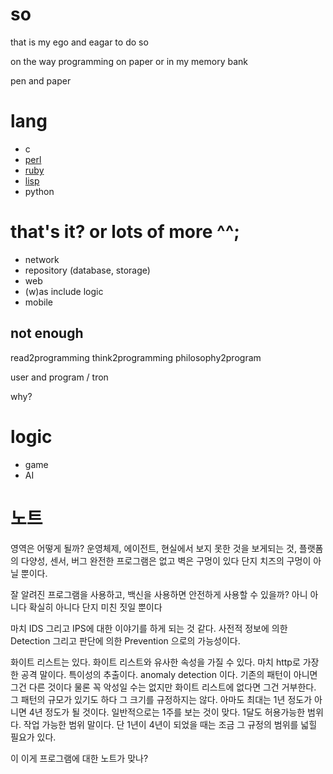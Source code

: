 * so

that is my ego and eagar to do so

on the way programming on paper or in my memory bank

pen and paper

* lang

- c
- [[file:perl.org][perl]]
- [[file:ruby.org][ruby]]
- [[file:lisp.org][lisp]]
- python
  
* that's it? or lots of more ^^;

- network
- repository (database, storage)
- web
- (w)as include logic
- mobile

** not enough

read2programming
think2programming
philosophy2program

user and program / tron

why?

* logic

- game
- AI

* 노트

영역은 어떻게 될까? 운영체제, 에이전트, 현실에서 보지 못한 것을 보게되는 것, 플랫폼의 다양성, 센서, 버그 완전한 프로그램은 없고 벽은 구멍이 있다 단지 치즈의 구멍이 아닐 뿐이다. 

잘 알려진 프로그램을 사용하고, 백신을 사용하면 안전하게 사용할 수 있을까? 아니 아니다 확실히 아니다 단지 미친 짓일 뿐이다

마치 IDS 그리고 IPS에 대한 이야기를 하게 되는 것 같다. 사전적 정보에 의한 Detection 그리고 판단에 의한 Prevention 으로의 가능성이다. 

화이트 리스트는 있다. 화이트 리스트와 유사한 속성을 가질 수 있다. 마치 http로 가장한 공격 말이다. 특이성의 추출이다. anomaly detection 이다. 기존의 패턴이 아니면 그건 다른 것이다 물론 꼭 악성일 수는 없지만 화이트 리스트에 없다면 그건 거부한다. 그 패턴의 규모가 있기도 하다 그 크기를 규정하지는 않다. 아마도 최대는 1년 정도가 아니면 4년 정도가 될 것이다. 일반적으로는 1주를 보는 것이 맞다. 1달도 허용가능한 범위다. 작업 가능한 범위 말이다. 단 1년이 4년이 되었을 때는 조금 그 규정의 범위를 넓힐 필요가 있다.

이 이게 프로그램에 대한 노트가 맞나?
